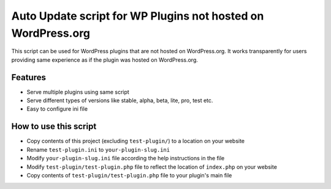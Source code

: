 Auto Update script for WP Plugins not hosted on WordPress.org
=============================================================

This script can be used for WordPress plugins that are not hosted on
WordPress.org. It works transparently for users providing same experience as if
the plugin was hosted on WordPress.org.

Features
--------

* Serve multiple plugins using same script
* Serve different types of versions like stable, alpha, beta, lite, pro, test
  etc.
* Easy to configure ini file

How to use this script
----------------------

* Copy contents of this project (excluding ``test-plugin/``) to a location on
  your website
* Rename ``test-plugin.ini`` to ``your-plugin-slug.ini``
* Modify ``your-plugin-slug.ini`` file according the help instructions in the
  file
* Modify ``test-plugin/test-plugin.php`` file to reflect the location of
  ``index.php`` on your website
* Copy contents of ``test-plugin/test-plugin.php`` file to your plugin's main
  file
